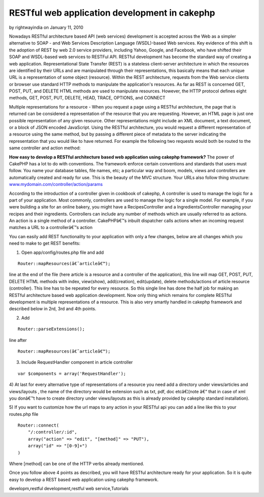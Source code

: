 RESTful web application development in cakephp
==============================================

by rightwayindia on January 11, 2010

Nowadays RESTful architecture based API (web services) development is
accepted across the Web as a simpler alternative to SOAP - and Web
Services Description Language (WSDL)-based Web services. Key evidence
of this shift is the adoption of REST by web 2.0 service providers,
including Yahoo, Google, and Facebook, who have shifted their SOAP and
WSDL-based web services to RESTFul API. RESTful development has become
the standard way of creating a web application.
Representational State Transfer (REST) is a stateless client-server
architecture in which the resources are identified by their URLs and
are manipulated through their representations, this basically means
that each unique URL is a representation of some object (resource).
Within the REST architecture, requests from the Web service clients or
browser use standard HTTP methods to manipulate the application's
resources. As far as REST is concerned GET, POST, PUT, and DELETE HTML
methods are used to manipulate resources. However, the HTTP protocol
defines eight methods, GET, POST, PUT, DELETE, HEAD, TRACE, OPTIONS,
and CONNECT

Multiple representations for a resource - When you request a page
using a RESTful architecture, the page that is returned can be
considered a representation of the resource that you are requesting.
However, an HTML page is just one possible representation of any given
resource. Other representations might include an XML document, a text
document, or a block of JSON encoded JavaScript. Using the RESTful
architecture, you would request a different representation of a
resource using the same method, but by passing a different piece of
metadata to the server indicating the representation that you would
like to have returned. For example the following two requests would
both be routed to the same controller and action method:

**How easy to develop a RESTful architecture based web application
using cakephp framework?**
The power of CakePHP has a lot to do with conventions. The framework
enforce certain conventions and standards that users must follow. You
name your database tables, file names, etc; a particular way and boom,
models, views and controllers are automatically created and ready for
use. This is the beauty of the MVC structure. Your URLs also follow
thing structure: `www.mydomain.com/controller/action/params`_

According to the introduction of a controller given in cookbook of
cakephp, A controller is used to manage the logic for a part of your
application. Most commonly, controllers are used to manage the logic
for a single model. For example, if you were building a site for an
online bakery, you might have a RecipesController and a
IngredientsController managing your recipes and their ingredients.
Controllers can include any number of methods which are usually
referred to as actions. An action is a single method of a controller.
CakePHPâ€™s inbuilt dispatcher calls actions when an incoming request
matches a URL to a controllerâ€™s action

You can easily add REST functionality to your application with only a
few changes, below are all changes which you need to make to get REST
benefits:

1) Open app/config/routes.php file and add

::

    Router::mapResources(â€˜articleâ€™);

line at the end of the file (here article is a resource and a
controller of the application), this line will map GET, POST, PUT,
DELETE HTML methods with index, view(show), add(creation),
edit(update), delete methods/actions of article resource (controller).
This line has to be repeated for every resource. So this single line
has done the half job for making an RESTful architecture based web
application development. Now only thing which remains for complete
RESTful development is multiple representations of a resource. This is
also very smartly handled in cakephp framework and described below in
2rd, 3rd and 4th points.

2) Add

::

    Router::parseExtensions();

line after

::

    Router::mapResources(â€˜articleâ€™);

3) Include RequestHandler component in article controller

::

    var $components = array('RequestHandler');

4) At last for every alternative type of representations of a resource
you need add a directory under views/articles and views/layouts , the
name of the directory would be extension such as txt, pdf, doc
etcâ€¦(note â€“ that in case of xml you donâ€™t have to create
directory under views/layouts as this is already provided by cakephp
standard installation).

5) If you want to customize how the url maps to any action in your
RESTful api you can add a line like this to your routes.php file

::

    
    Router::connect(
    	"/:controller/:id",
    	array("action" => "edit", "[method]" => "PUT"),
    	array("id" => "[0-9]+")
    )

Where [method] can be one of the HTTP verbs already mentioned.

Once you follow above 4 points as described, you will have RESTful
architecture ready for your application. So it is quite easy to
develop a REST based web application using cakephp framework.

.. _www.mydomain.com/controller/action/params: http://www.mydomain.com/controller/action/params

.. author:: rightwayindia
.. categories:: articles, tutorials
.. tags:: CakePHP,REST,web services,api development,restful web
developm,restful development,restful web service,Tutorials

